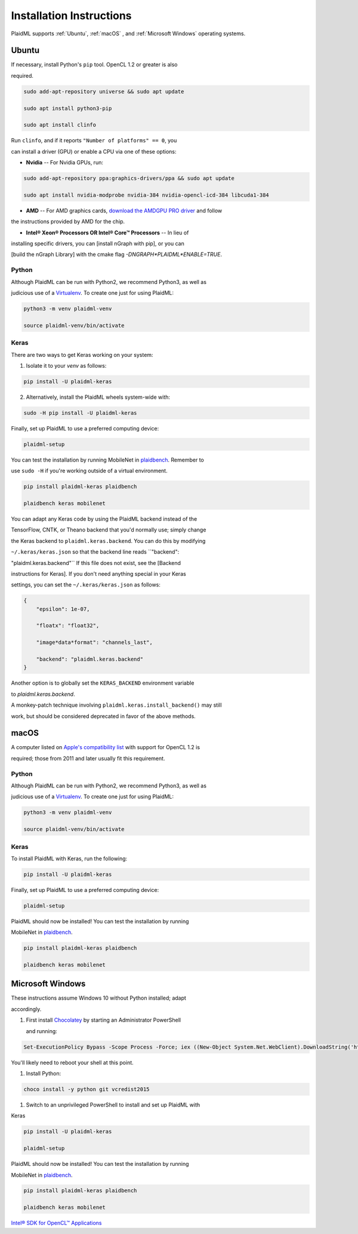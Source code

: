 Installation Instructions
#########################

PlaidML supports :ref:`Ubuntu`, :ref:`macOS` , and :ref:`Microsoft Windows` operating systems.

Ubuntu
******

If necessary, install Python's ``pip`` tool. OpenCL 1.2 or greater is also

required.

.. code-block::

    sudo add-apt-repository universe && sudo apt update

    sudo apt install python3-pip

    sudo apt install clinfo
    
Run ``clinfo``, and if it reports ``"Number of platforms" == 0``, you

can install a driver (GPU) or enable a CPU via one of these options:

* **Nvidia** -- For Nvidia GPUs, run:

.. code-block::

    sudo add-apt-repository ppa:graphics-drivers/ppa && sudo apt update

    sudo apt install nvidia-modprobe nvidia-384 nvidia-opencl-icd-384 libcuda1-384



* **AMD** -- For AMD graphics cards, `download the AMDGPU PRO driver <http://support.amd.com/en-us/kb-articles/Pages/AMDGPU-PRO-Driver-for-Linux-Release-Notes.aspx>`_ and follow

the instructions provided by AMD for the chip.

* **Intel® Xeon® Processors OR Intel® Core™ Processors** -- In lieu of

installing specific drivers, you can [install nGraph with pip], or you can

[build the nGraph Library] with the cmake flag `-DNGRAPH*PLAIDML*ENABLE=TRUE`.


Python
======

Although PlaidML can be run with Python2, we recommend Python3, as well as

judicious use of a `Virtualenv <https://virtualenv.pypa.io/en/stable>`_.  To create one just for using PlaidML:

.. code-block::

    python3 -m venv plaidml-venv

    source plaidml-venv/bin/activate


Keras
=====

There are two ways to get Keras working on your system:

1. Isolate it to your `venv` as follows:

.. code-block:: shell

    pip install -U plaidml-keras


2. Alternatively, install the PlaidML wheels system-wide with:

.. code-block::

    sudo -H pip install -U plaidml-keras



Finally, set up PlaidML to use a preferred computing device:

.. code-block::

    plaidml-setup



You can test the installation by running MobileNet in `plaidbench <https://github.com/plaidml/plaidbench>`_. Remember to

use ``sudo -H`` if you're working outside of a virtual environment.

.. code-block::

    pip install plaidml-keras plaidbench

    plaidbench keras mobilenet


You can adapt any Keras code by using the PlaidML backend instead of the

TensorFlow, CNTK, or Theano backend that you'd normally use; simply change

the Keras backend to ``plaidml.keras.backend``. You can do this by modifying

``~/.keras/keras.json`` so that the backend line reads ``"backend":

"plaidml.keras.backend"`` If this file does not exist, see the [Backend

instructions for Keras]. If you don't need anything special in your Keras

settings, you can set the ``~/.keras/keras.json`` as follows:

.. code-block:: 
    
    {
        "epsilon": 1e-07,

        "floatx": "float32",

        "image*data*format": "channels_last",

        "backend": "plaidml.keras.backend"
    }


Another option is to globally set the ``KERAS_BACKEND`` environment variable

to `plaidml.keras.backend`.

A monkey-patch technique involving ``plaidml.keras.install_backend()`` may still

work, but should be considered deprecated in favor of the above methods.

macOS
*****

A computer listed on `Apple's compatibility list <https://support.apple.com/en-us/HT202823>`_ with support for OpenCL 1.2 is

required; those from 2011 and later usually fit this requirement.

Python
======

Although PlaidML can be run with Python2, we recommend Python3, as well as

judicious use of a `Virtualenv <https://virtualenv.pypa.io/en/stable>`_.  To create one just for using PlaidML:

.. code-block:: 

    python3 -m venv plaidml-venv

    source plaidml-venv/bin/activate

Keras
=====

To install PlaidML with Keras, run the following:

.. code-block::

    pip install -U plaidml-keras


Finally, set up PlaidML to use a preferred computing device:

.. code-block::

    plaidml-setup

PlaidML should now be installed! You can test the installation by running

MobileNet in `plaidbench <https://github.com/plaidml/plaidbench>`_.

.. code-block::

    pip install plaidml-keras plaidbench

    plaidbench keras mobilenet

Microsoft Windows
*****************

These instructions assume Windows 10 without Python installed; adapt

accordingly.

1. First install `Chocolatey <https://chocolatey.org/>`_ by starting an Administrator PowerShell

   and running:
.. code-block:: shell

    Set-ExecutionPolicy Bypass -Scope Process -Force; iex ((New-Object System.Net.WebClient).DownloadString('https://chocolatey.org/install.ps1'))



You'll likely need to reboot your shell at this point.


1. Install Python:

.. code-block:: shell

    choco install -y python git vcredist2015


1. Switch to an unprivileged PowerShell to install and set up PlaidML with

Keras

.. code-block:: shell

    pip install -U plaidml-keras

    plaidml-setup

PlaidML should now be installed! You can test the installation by running

MobileNet in `plaidbench <https://github.com/plaidml/plaidbench>`_.

.. code-block:: shell

    pip install plaidml-keras plaidbench

    plaidbench keras mobilenet




`Intel® SDK for OpenCL™ Applications <https://software.intel.com/en-us/intel-opencl>`_

